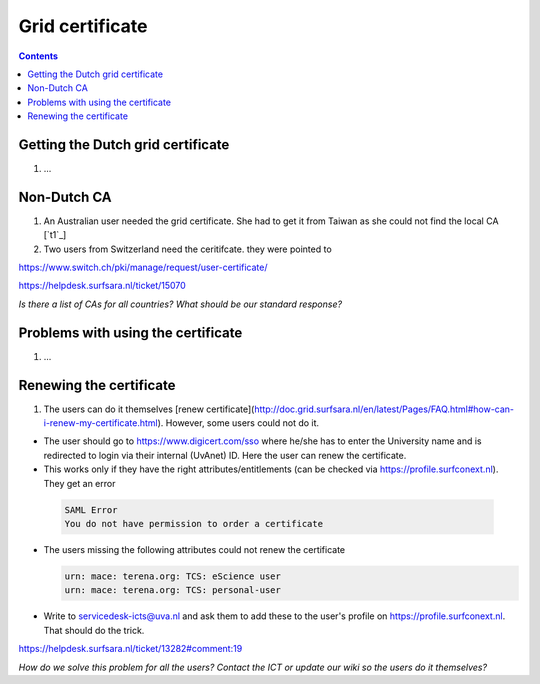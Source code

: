 
Grid certificate
****************

.. contents:: 
    :depth: 5


.. _get-cert:

===================================
Getting the Dutch grid certificate
===================================

1. ...

.. _non-dutch:
===============
Non-Dutch CA
===============
1. An Australian user needed the grid certificate. She had to get it from Taiwan as she could not find the local CA [`t1`_]

2. Two users from Switzerland need the ceritifcate. they were pointed to

https://www.switch.ch/pki/manage/request/user-certificate/

https://helpdesk.surfsara.nl/ticket/15070

*Is there a list of CAs for all countries? What should be our standard response?*

..  _prob-cert:
===================================
Problems with using the certificate
===================================

1. ...

.. _renew-cert:
===================================
Renewing the certificate
===================================

1. The users can do it themselves [renew certificate](http://doc.grid.surfsara.nl/en/latest/Pages/FAQ.html#how-can-i-renew-my-certificate.html). However, some users could not do it.

- The user should go to https://www.digicert.com/sso where he/she has to enter the University name and is redirected to login via their internal (UvAnet) ID. Here the user can renew the certificate.

- This works only if they have the right attributes/entitlements (can be checked via https://profile.surfconext.nl). They get an error
 .. code-block:: console
 
    SAML Error
    You do not have permission to order a certificate

- The users missing the following attributes could not renew the certificate

  .. code-block:: console

   urn: mace: terena.org: TCS: eScience user
   urn: mace: terena.org: TCS: personal-user

- Write to servicedesk-icts@uva.nl and ask them to add these to the user's profile on https://profile.surfconext.nl. That should do the trick.

https://helpdesk.surfsara.nl/ticket/13282#comment:19

*How do we solve this problem for all the users? Contact the ICT or update our wiki so the users do it themselves?*

.. Links:

.. _`t1`_:  https://helpdesk.surfsara.nl/ticket/12805 
